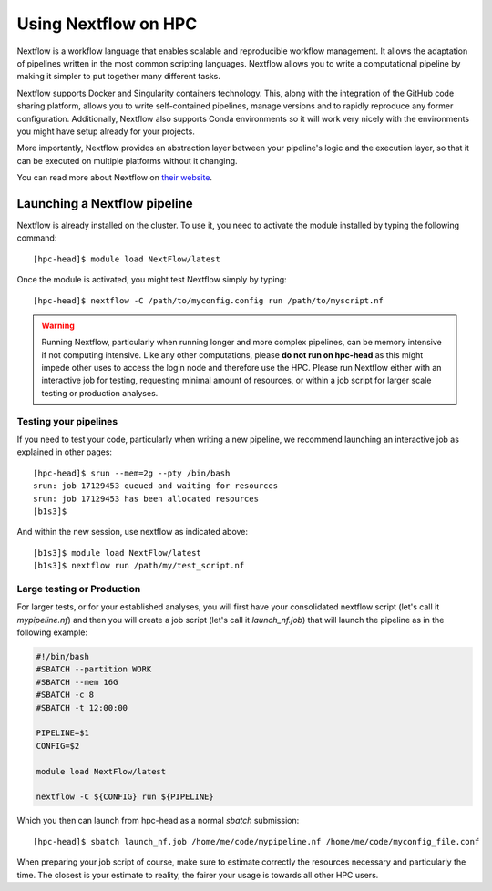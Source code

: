 Using Nextflow on HPC
=========================

Nextflow is a workflow language that enables scalable and reproducible workflow management.  It allows the adaptation of pipelines written in the most common scripting languages.
Nextflow allows you to write a computational pipeline by making it simpler to put together many different tasks.

Nextflow supports Docker and Singularity containers technology. This, along with the integration of the GitHub code sharing platform, allows you to write self-contained pipelines, manage versions and to rapidly reproduce any former configuration. Additionally, Nextflow also supports Conda environments so it will work very nicely with the environments you might have setup already for your projects.

More importantly,  Nextflow provides an abstraction layer between your pipeline's logic and the execution layer, so that it can be executed on multiple platforms without it changing.

You can read more about Nextflow on `their website`_.

.. _their website: https://www.nextflow.io/


Launching a Nextflow pipeline
------------------------------

Nextflow is already installed on the cluster. To use it, you need to activate the module installed by typing the following command::

  [hpc-head]$ module load NextFlow/latest

Once the module is activated, you might test Nextflow simply by typing::

  [hpc-head]$ nextflow -C /path/to/myconfig.config run /path/to/myscript.nf


.. warning::

  Running Nextflow, particularly when running longer and more complex pipelines, can be memory intensive if not computing intensive. Like any other computations, please **do not run on hpc-head** as this might impede other uses to access the login node and therefore use the HPC.
  Please run Nextflow either with an interactive job for testing, requesting minimal amount of resources, or within a job script for larger scale testing or production analyses.


Testing your pipelines
~~~~~~~~~~~~~~~~~~~~~~~

If you need to test your code, particularly when writing a new pipeline, we recommend launching an interactive job as explained in other pages::

  [hpc-head]$ srun --mem=2g --pty /bin/bash
  srun: job 17129453 queued and waiting for resources
  srun: job 17129453 has been allocated resources
  [b1s3]$


And within the new session, use nextflow as indicated above::

  [b1s3]$ module load NextFlow/latest
  [b1s3]$ nextflow run /path/my/test_script.nf


Large testing or Production
~~~~~~~~~~~~~~~~~~~~~~~~~~~~

For larger tests, or for your established analyses, you will first have your consolidated nextflow script (let's call it *mypipeline.nf*) and then you will create a job script (let's call it *launch_nf.job*) that will launch the pipeline as in the following example:

.. code-block:: bash

    #!/bin/bash
    #SBATCH --partition WORK
    #SBATCH --mem 16G
    #SBATCH -c 8
    #SBATCH -t 12:00:00

    PIPELINE=$1
    CONFIG=$2

    module load NextFlow/latest

    nextflow -C ${CONFIG} run ${PIPELINE}


Which you then can launch from hpc-head as a normal *sbatch* submission::

    [hpc-head]$ sbatch launch_nf.job /home/me/code/mypipeline.nf /home/me/code/myconfig_file.conf

When preparing your job script of course, make sure to estimate correctly the resources necessary and particularly the time. The closest is your estimate to reality, the fairer your usage is towards all other HPC users.

